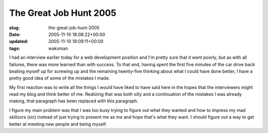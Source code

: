 The Great Job Hunt 2005
=======================

:slug: the-great-job-hunt-2005
:date: 2005-11-10 18:08:22+00:00
:updated: 2005-11-10 18:09:11+00:00
:tags: waksman

I had an interview earlier today for a web development position and I'm
pretty sure that it went poorly, but as with all failures, there was
more learned than with success. To that end, having spent the first five
minutes of the car drive back beating myself up for screwing up and the
remaining twenty-five thinking about what I could have done better, I
have a pretty good idea of some of the mistakes I made.

My first reaction was to write all the things I would have liked to have
said here in the hopes that the interviewers might read my blog and
think better of me. Realizing that was both silly and a continuation of
the mistakes I was already making, that paragraph has been replaced with
this paragraph.

I figure my main problem was that I was too busy trying to figure out
what they wanted and how to impress my mad skillzors (sic) instead of
just trying to present me as me and hope that's what they want. I should
figure out a way to get better at meeting new people and being myself.
